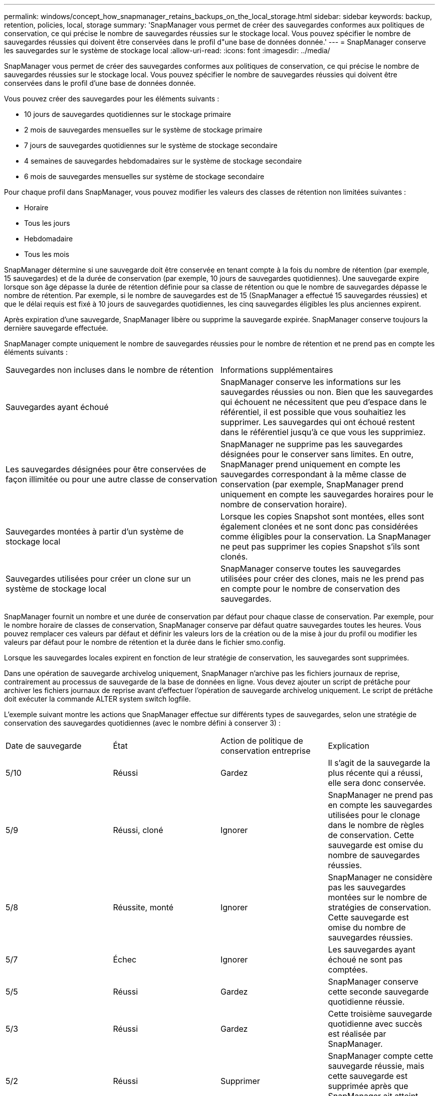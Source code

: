 ---
permalink: windows/concept_how_snapmanager_retains_backups_on_the_local_storage.html 
sidebar: sidebar 
keywords: backup, retention, policies, local, storage 
summary: 'SnapManager vous permet de créer des sauvegardes conformes aux politiques de conservation, ce qui précise le nombre de sauvegardes réussies sur le stockage local. Vous pouvez spécifier le nombre de sauvegardes réussies qui doivent être conservées dans le profil d"une base de données donnée.' 
---
= SnapManager conserve les sauvegardes sur le système de stockage local
:allow-uri-read: 
:icons: font
:imagesdir: ../media/


[role="lead"]
SnapManager vous permet de créer des sauvegardes conformes aux politiques de conservation, ce qui précise le nombre de sauvegardes réussies sur le stockage local. Vous pouvez spécifier le nombre de sauvegardes réussies qui doivent être conservées dans le profil d'une base de données donnée.

Vous pouvez créer des sauvegardes pour les éléments suivants :

* 10 jours de sauvegardes quotidiennes sur le stockage primaire
* 2 mois de sauvegardes mensuelles sur le système de stockage primaire
* 7 jours de sauvegardes quotidiennes sur le système de stockage secondaire
* 4 semaines de sauvegardes hebdomadaires sur le système de stockage secondaire
* 6 mois de sauvegardes mensuelles sur système de stockage secondaire


Pour chaque profil dans SnapManager, vous pouvez modifier les valeurs des classes de rétention non limitées suivantes :

* Horaire
* Tous les jours
* Hebdomadaire
* Tous les mois


SnapManager détermine si une sauvegarde doit être conservée en tenant compte à la fois du nombre de rétention (par exemple, 15 sauvegardes) et de la durée de conservation (par exemple, 10 jours de sauvegardes quotidiennes). Une sauvegarde expire lorsque son âge dépasse la durée de rétention définie pour sa classe de rétention ou que le nombre de sauvegardes dépasse le nombre de rétention. Par exemple, si le nombre de sauvegardes est de 15 (SnapManager a effectué 15 sauvegardes réussies) et que le délai requis est fixé à 10 jours de sauvegardes quotidiennes, les cinq sauvegardes éligibles les plus anciennes expirent.

Après expiration d'une sauvegarde, SnapManager libère ou supprime la sauvegarde expirée. SnapManager conserve toujours la dernière sauvegarde effectuée.

SnapManager compte uniquement le nombre de sauvegardes réussies pour le nombre de rétention et ne prend pas en compte les éléments suivants :

|===


| Sauvegardes non incluses dans le nombre de rétention | Informations supplémentaires 


 a| 
Sauvegardes ayant échoué
 a| 
SnapManager conserve les informations sur les sauvegardes réussies ou non. Bien que les sauvegardes qui échouent ne nécessitent que peu d'espace dans le référentiel, il est possible que vous souhaitiez les supprimer. Les sauvegardes qui ont échoué restent dans le référentiel jusqu'à ce que vous les supprimiez.



 a| 
Les sauvegardes désignées pour être conservées de façon illimitée ou pour une autre classe de conservation
 a| 
SnapManager ne supprime pas les sauvegardes désignées pour le conserver sans limites. En outre, SnapManager prend uniquement en compte les sauvegardes correspondant à la même classe de conservation (par exemple, SnapManager prend uniquement en compte les sauvegardes horaires pour le nombre de conservation horaire).



 a| 
Sauvegardes montées à partir d'un système de stockage local
 a| 
Lorsque les copies Snapshot sont montées, elles sont également clonées et ne sont donc pas considérées comme éligibles pour la conservation. La SnapManager ne peut pas supprimer les copies Snapshot s'ils sont clonés.



 a| 
Sauvegardes utilisées pour créer un clone sur un système de stockage local
 a| 
SnapManager conserve toutes les sauvegardes utilisées pour créer des clones, mais ne les prend pas en compte pour le nombre de conservation des sauvegardes.

|===
SnapManager fournit un nombre et une durée de conservation par défaut pour chaque classe de conservation. Par exemple, pour le nombre horaire de classes de conservation, SnapManager conserve par défaut quatre sauvegardes toutes les heures. Vous pouvez remplacer ces valeurs par défaut et définir les valeurs lors de la création ou de la mise à jour du profil ou modifier les valeurs par défaut pour le nombre de rétention et la durée dans le fichier smo.config.

Lorsque les sauvegardes locales expirent en fonction de leur stratégie de conservation, les sauvegardes sont supprimées.

Dans une opération de sauvegarde archivelog uniquement, SnapManager n'archive pas les fichiers journaux de reprise, contrairement au processus de sauvegarde de la base de données en ligne. Vous devez ajouter un script de prétâche pour archiver les fichiers journaux de reprise avant d'effectuer l'opération de sauvegarde archivelog uniquement. Le script de prétâche doit exécuter la commande ALTER system switch logfile.

L'exemple suivant montre les actions que SnapManager effectue sur différents types de sauvegardes, selon une stratégie de conservation des sauvegardes quotidiennes (avec le nombre défini à conserver 3) :

|===


| Date de sauvegarde | État | Action de politique de conservation entreprise | Explication 


 a| 
5/10
 a| 
Réussi
 a| 
Gardez
 a| 
Il s'agit de la sauvegarde la plus récente qui a réussi, elle sera donc conservée.



 a| 
5/9
 a| 
Réussi, cloné
 a| 
Ignorer
 a| 
SnapManager ne prend pas en compte les sauvegardes utilisées pour le clonage dans le nombre de règles de conservation. Cette sauvegarde est omise du nombre de sauvegardes réussies.



 a| 
5/8
 a| 
Réussite, monté
 a| 
Ignorer
 a| 
SnapManager ne considère pas les sauvegardes montées sur le nombre de stratégies de conservation. Cette sauvegarde est omise du nombre de sauvegardes réussies.



 a| 
5/7
 a| 
Échec
 a| 
Ignorer
 a| 
Les sauvegardes ayant échoué ne sont pas comptées.



 a| 
5/5
 a| 
Réussi
 a| 
Gardez
 a| 
SnapManager conserve cette seconde sauvegarde quotidienne réussie.



 a| 
5/3
 a| 
Réussi
 a| 
Gardez
 a| 
Cette troisième sauvegarde quotidienne avec succès est réalisée par SnapManager.



 a| 
5/2
 a| 
Réussi
 a| 
Supprimer
 a| 
SnapManager compte cette sauvegarde réussie, mais cette sauvegarde est supprimée après que SnapManager ait atteint trois succès chaque jour.

|===
*Informations connexes*

http://mysupport.netapp.com/["Documentation sur le site de support NetApp : mysupport.netapp.com"]
